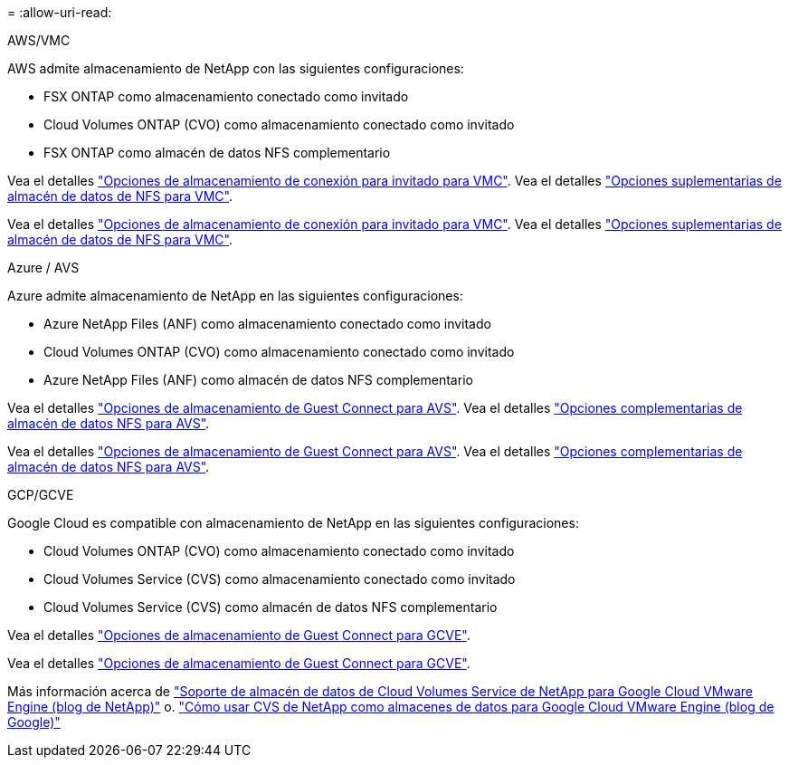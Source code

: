 = 
:allow-uri-read: 


[role="tabbed-block"]
====
.AWS/VMC
--
AWS admite almacenamiento de NetApp con las siguientes configuraciones:

* FSX ONTAP como almacenamiento conectado como invitado
* Cloud Volumes ONTAP (CVO) como almacenamiento conectado como invitado
* FSX ONTAP como almacén de datos NFS complementario


Vea el detalles link:aws-guest.html["Opciones de almacenamiento de conexión para invitado para VMC"]. Vea el detalles link:aws-native-nfs-datastore-option.html["Opciones suplementarias de almacén de datos de NFS para VMC"].

Vea el detalles link:aws-guest.html["Opciones de almacenamiento de conexión para invitado para VMC"]. Vea el detalles link:aws-native-nfs-datastore-option.html["Opciones suplementarias de almacén de datos de NFS para VMC"].

--
.Azure / AVS
--
Azure admite almacenamiento de NetApp en las siguientes configuraciones:

* Azure NetApp Files (ANF) como almacenamiento conectado como invitado
* Cloud Volumes ONTAP (CVO) como almacenamiento conectado como invitado
* Azure NetApp Files (ANF) como almacén de datos NFS complementario


Vea el detalles link:azure-guest.html["Opciones de almacenamiento de Guest Connect para AVS"]. Vea el detalles link:azure-native-nfs-datastore-option.html["Opciones complementarias de almacén de datos NFS para AVS"].

Vea el detalles link:azure-guest.html["Opciones de almacenamiento de Guest Connect para AVS"]. Vea el detalles link:azure-native-nfs-datastore-option.html["Opciones complementarias de almacén de datos NFS para AVS"].

--
.GCP/GCVE
--
Google Cloud es compatible con almacenamiento de NetApp en las siguientes configuraciones:

* Cloud Volumes ONTAP (CVO) como almacenamiento conectado como invitado
* Cloud Volumes Service (CVS) como almacenamiento conectado como invitado
* Cloud Volumes Service (CVS) como almacén de datos NFS complementario


Vea el detalles link:gcp-guest.html["Opciones de almacenamiento de Guest Connect para GCVE"].

Vea el detalles link:gcp-guest.html["Opciones de almacenamiento de Guest Connect para GCVE"].

Más información acerca de link:https://www.netapp.com/blog/cloud-volumes-service-google-cloud-vmware-engine/["Soporte de almacén de datos de Cloud Volumes Service de NetApp para Google Cloud VMware Engine (blog de NetApp)"^] o. link:https://cloud.google.com/blog/products/compute/how-to-use-netapp-cvs-as-datastores-with-vmware-engine["Cómo usar CVS de NetApp como almacenes de datos para Google Cloud VMware Engine (blog de Google)"^]

--
====